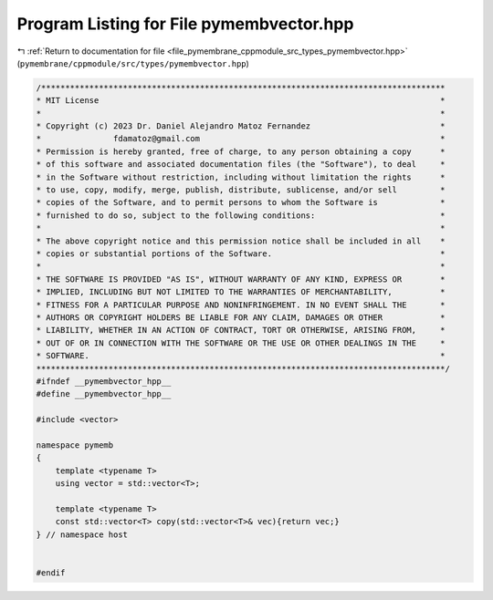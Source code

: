 
.. _program_listing_file_pymembrane_cppmodule_src_types_pymembvector.hpp:

Program Listing for File pymembvector.hpp
=========================================

|exhale_lsh| :ref:`Return to documentation for file <file_pymembrane_cppmodule_src_types_pymembvector.hpp>` (``pymembrane/cppmodule/src/types/pymembvector.hpp``)

.. |exhale_lsh| unicode:: U+021B0 .. UPWARDS ARROW WITH TIP LEFTWARDS

.. code-block:: cpp

   /************************************************************************************
   * MIT License                                                                       *
   *                                                                                   *
   * Copyright (c) 2023 Dr. Daniel Alejandro Matoz Fernandez                           *
   *               fdamatoz@gmail.com                                                  *
   * Permission is hereby granted, free of charge, to any person obtaining a copy      *
   * of this software and associated documentation files (the "Software"), to deal     *
   * in the Software without restriction, including without limitation the rights      *
   * to use, copy, modify, merge, publish, distribute, sublicense, and/or sell         *
   * copies of the Software, and to permit persons to whom the Software is             *
   * furnished to do so, subject to the following conditions:                          *
   *                                                                                   *
   * The above copyright notice and this permission notice shall be included in all    *
   * copies or substantial portions of the Software.                                   *
   *                                                                                   *
   * THE SOFTWARE IS PROVIDED "AS IS", WITHOUT WARRANTY OF ANY KIND, EXPRESS OR        *
   * IMPLIED, INCLUDING BUT NOT LIMITED TO THE WARRANTIES OF MERCHANTABILITY,          *
   * FITNESS FOR A PARTICULAR PURPOSE AND NONINFRINGEMENT. IN NO EVENT SHALL THE       *
   * AUTHORS OR COPYRIGHT HOLDERS BE LIABLE FOR ANY CLAIM, DAMAGES OR OTHER            *
   * LIABILITY, WHETHER IN AN ACTION OF CONTRACT, TORT OR OTHERWISE, ARISING FROM,     *
   * OUT OF OR IN CONNECTION WITH THE SOFTWARE OR THE USE OR OTHER DEALINGS IN THE     *
   * SOFTWARE.                                                                         *
   *************************************************************************************/
   #ifndef __pymembvector_hpp__
   #define __pymembvector_hpp__
   
   #include <vector>
   
   namespace pymemb
   {
       template <typename T>
       using vector = std::vector<T>;
   
       template <typename T>
       const std::vector<T> copy(std::vector<T>& vec){return vec;}
   } // namespace host
   
   
   #endif

